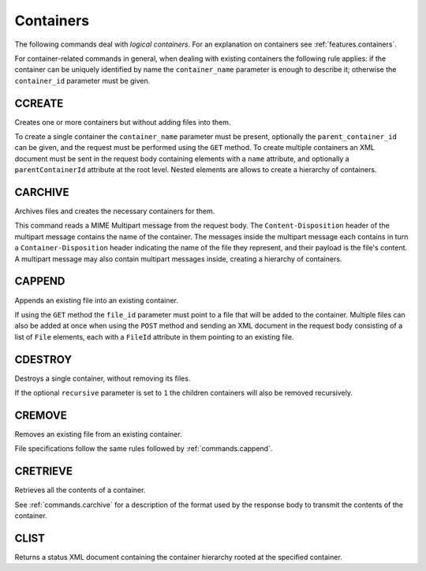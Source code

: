 Containers
==========

The following commands deal with *logical containers*. For an explanation on
containers see :ref:`features.containers`.

For container-related commands in general, when dealing with existing containers
the following rule applies: if the container can be uniquely identified by name
the ``container_name`` parameter is enough to describe it; otherwise the
``container_id`` parameter must be given.


CCREATE
-------

Creates one or more containers but without adding files into them.

To create a single container the ``container_name`` parameter must be present,
optionally the ``parent_container_id`` can be given, and the request must be
performed using the ``GET`` method.
To create multiple containers an XML document must be sent in the request body
containing elements with a ``name`` attribute, and optionally a
``parentContainerId`` attribute at the root level. Nested elements are allows to
create a hierarchy of containers.

.. _commands.carchive:

CARCHIVE
--------

Archives files and creates the necessary containers for them.

This command reads a MIME Multipart message from the request body. The
``Content-Disposition`` header of the multipart message contains the name of the
container. The messages inside the multipart message each contains in turn a
``Container-Disposition`` header indicating the name of the file they represent,
and their payload is the file's content. A multipart message may also contain
multipart messages inside, creating a hierarchy of containers.

.. _commands.cappend:

CAPPEND
-------

Appends an existing file into an existing container.

If using the ``GET`` method the ``file_id`` parameter must point to a file that
will be added to the container. Multiple files can also be added at once when
using the ``POST`` method and sending an XML document in the request body
consisting of a list of ``File`` elements, each with a ``FileId`` attribute in
them pointing to an existing file.

CDESTROY
--------

Destroys a single container, without removing its files.

If the optional ``recursive`` parameter is set to ``1``  the children containers
will also be removed recursively.

CREMOVE
-------

Removes an existing file from an existing container.

File specifications follow the same rules followed by :ref:`commands.cappend`.

CRETRIEVE
---------

Retrieves all the contents of a container.

See :ref:`commands.carchive` for a description of the format used by the
response body to transmit the contents of the container.

CLIST
-----

Returns a status XML document containing the container hierarchy rooted at the
specified container.

